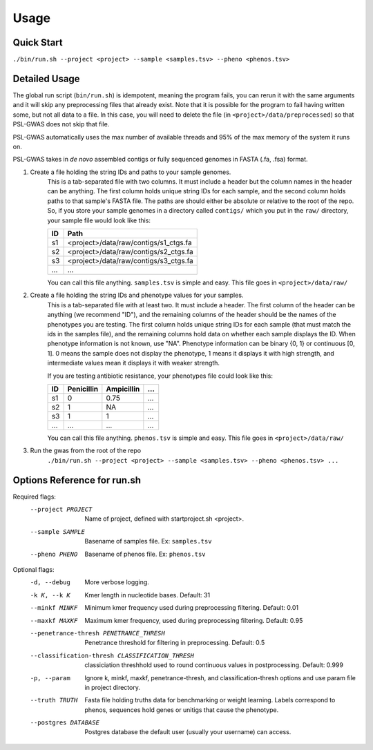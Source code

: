 Usage
#####

Quick Start
===========

``./bin/run.sh --project <project> --sample <samples.tsv> --pheno <phenos.tsv>``

Detailed Usage
==============

The global run script (``bin/run.sh``) is idempotent, meaning the program fails,
you can rerun it with the same arguments and it will skip any preprocessing
files that already exist. Note that it is possible for the program to fail
having written some, but not all data to a file. In this case, you will need
to delete the file (in ``<project>/data/preprocessed``) so that PSL-GWAS
does not skip that file.

PSL-GWAS automatically uses the max number of available threads and 95% of the max
memory of the system it runs on.

PSL-GWAS takes in *de novo* assembled contigs or fully sequenced genomes
in FASTA (.fa, .fsa) format.

#. Create a file holding the string IDs and paths to your sample genomes.
    This is a tab-separated file with two columns. It must include a header but
    the column names in the header can be anything. The first column holds
    unique string IDs for each sample, and the second column holds paths
    to that sample's FASTA file. The paths are should either be absolute or
    relative to the root of the repo. So, if you store your sample genomes
    in a directory called ``contigs/`` which you put in the ``raw/`` directory,
    your sample file would look like this:

    =====   =====  
    ID      Path      
    =====   =====  
    s1      <project>/data/raw/contigs/s1_ctgs.fa
    s2      <project>/data/raw/contigs/s2_ctgs.fa 
    s3      <project>/data/raw/contigs/s3_ctgs.fa
    ...     ...
    =====   =====

    You can call this file anything. ``samples.tsv`` is simple and easy.
    This file goes in ``<project>/data/raw/``


#. Create a file holding the string IDs and phenotype values for your samples.
    This is a tab-separated file with at least two. It must include a header.
    The first column of the header can be anything (we recommend "ID"), and the
    remaining columns of the header should be the names of the phenotypes
    you are testing.
    The first column holds unique string IDs for each sample (that must
    match the ids in the samples file), and the remaining columns hold
    data on whether each sample displays the ID. When phenotype information
    is not known, use "NA". Phenotype information can be binary {0, 1}
    or continuous [0, 1]. 0 means the sample does not display the phenotype,
    1 means it displays it with high strength, and intermediate values mean
    it displays it with weaker strength.

    If you are testing antibiotic resistance, your phenotypes file could look
    like this:

    =====   ==========  ==========  ===
    ID      Penicillin  Ampicillin  ...
    =====   ==========  ==========  ===
    s1      0           0.75        ...
    s2      1           NA          ...
    s3      1           1           ...
    ...     ...         ...         ...
    =====   ==========  ==========  ===

    You can call this file anything. ``phenos.tsv`` is simple and easy.
    This file goes in ``<project>/data/raw/``

#. Run the gwas from the root of the repo
    ``./bin/run.sh --project <project> --sample <samples.tsv> --pheno <phenos.tsv> ...``

Options Reference for run.sh
============================

Required flags:
    --project PROJECT     Name of project, defined with startproject.sh <project>.
    --sample SAMPLE       Basename of samples file. Ex: ``samples.tsv``
    --pheno PHENO         Basename of phenos file. Ex: ``phenos.tsv``
      
Optional flags:
    -d, --debug           More verbose logging.
    -k K, --k K           Kmer length in nucleotide bases. Default: 31
    --minkf MINKF         Minimum kmer frequency used during preprocessing filtering. Default: 0.01
    --maxkf MAXKF         Maximum kmer frequency, used during preprocessing filtering. Default: 0.95
    --penetrance-thresh PENETRANCE_THRESH
                          Penetrance threshold for filtering in preprocessing. Default: 0.5
    --classification-thresh CLASSIFICATION_THRESH
                            classiciation threshhold used to round continuous
                            values in postprocessing. Default: 0.999
    -p, --param           Ignore k, minkf, maxkf, penetrance-thresh, and classification-thresh options
                            and use param file in project directory.
    --truth TRUTH         Fasta file holding truths data for benchmarking or weight learning.
                          Labels correspond to phenos, sequences hold genes or
                          unitigs that cause the phenotype.
    --postgres DATABASE   Postgres database the default user (usually your username) can access.    

